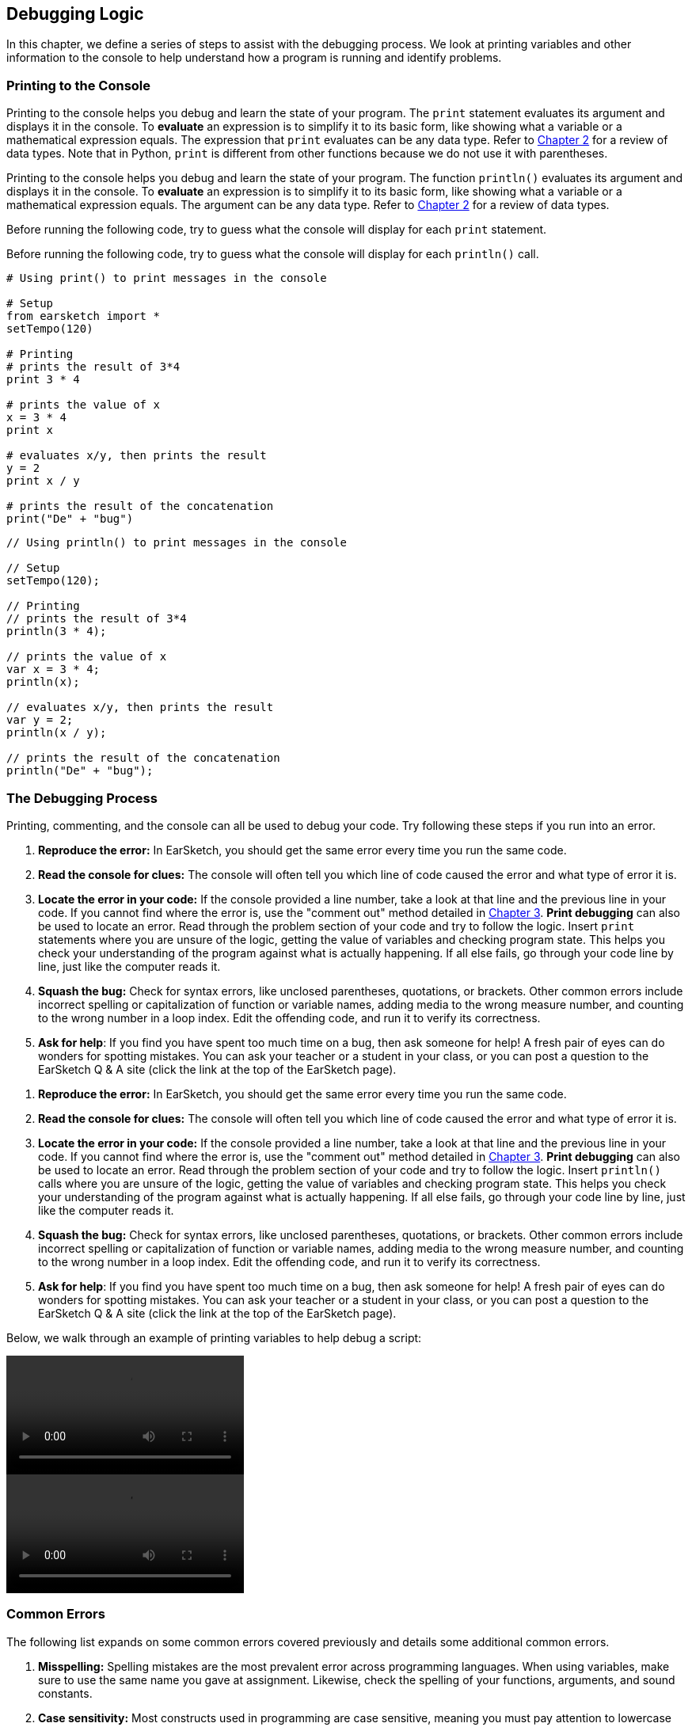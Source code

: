 [[ch_15]]
== Debugging Logic
:nofooter:
In this chapter, we define a series of steps to assist with the debugging process. We look at printing variables and other information to the console to help understand how a program is running and identify problems.

[[printingtotheconsole]]
=== Printing to the Console

[role="curriculum-python"]
Printing to the console helps you debug and learn the state of your program. The `print` statement evaluates its argument and displays it in the console. To *evaluate* an expression is to simplify it to its basic form, like showing what a variable or a mathematical expression equals. The expression that `print` evaluates can be any data type. Refer to <<building-blocks#datatypes,Chapter 2>> for a review of data types. Note that in Python, `print` is different from other functions because we do not use it with parentheses.

[role="curriculum-javascript"]
Printing to the console helps you debug and learn the state of your program. The function `println()` evaluates its argument and displays it in the console. To *evaluate* an expression is to simplify it to its basic form, like showing what a variable or a mathematical expression equals. The argument can be any data type. Refer to <<building-blocks#datatypes,Chapter 2>> for a review of data types.

[role="curriculum-python"]
Before running the following code, try to guess what the console will display for each `print` statement.

[role="curriculum-javascript"]
Before running the following code, try to guess what the  console will display for each `println()` call.

[role="curriculum-python"]
[source,python]
----
# Using print() to print messages in the console

# Setup
from earsketch import *
setTempo(120)

# Printing
# prints the result of 3*4
print 3 * 4

# prints the value of x
x = 3 * 4
print x

# evaluates x/y, then prints the result
y = 2
print x / y

# prints the result of the concatenation
print("De" + "bug")
----

[role="curriculum-javascript"]
[source,javascript]
----
// Using println() to print messages in the console

// Setup
setTempo(120);

// Printing
// prints the result of 3*4
println(3 * 4);

// prints the value of x
var x = 3 * 4;
println(x);

// evaluates x/y, then prints the result
var y = 2;
println(x / y);

// prints the result of the concatenation
println("De" + "bug");
----

[[thedebuggingprocess]]
=== The Debugging Process

Printing, commenting, and the console can all be used to debug your code. Try following these steps if you run into an error.

[role="curriculum-python"]
. *Reproduce the error:* In EarSketch, you should get the same error every time you run the same code.
. *Read the console for clues:* The console will often tell you which line of code caused the error and what type of error it is.
. *Locate the error in your code:* If the console provided a line number, take a look at that line and the previous line in your code. If you cannot find where the error is, use the "comment out" method detailed in <<debugging-and-documenting#documentingcode,Chapter 3>>. *Print debugging* can also be used to locate an error. Read through the problem section of your code and try to follow the logic. Insert `print` statements where you are unsure of the logic, getting the value of variables and checking program state. This helps you check your understanding of the program against what is actually happening. If all else fails, go through your code line by line, just like the computer reads it.
. *Squash the bug:* Check for syntax errors, like unclosed parentheses, quotations, or brackets. Other common errors include incorrect spelling or capitalization of function or variable names, adding media to the wrong measure number, and counting to the wrong number in a loop index. Edit the offending code, and run it to verify its correctness.
. *Ask for help*: If you find you have spent too much time on a bug, then ask someone for help! A fresh pair of eyes can do wonders for spotting mistakes. You can ask your teacher or a student in your class, or you can post a question to the EarSketch Q & A site (click the link at the top of the EarSketch page).

[role="curriculum-javascript"]
. *Reproduce the error:* In EarSketch, you should get the same error every time you run the same code.
. *Read the console for clues:* The console will often tell you which line of code caused the error and what type of error it is.
. *Locate the error in your code:* If the console provided a line number, take a look at that line and the previous line in your code. If you cannot find where the error is, use the "comment out" method detailed in <<debugging-and-documenting#documentingcode,Chapter 3>>. *Print debugging* can also be used to locate an error. Read through the problem section of your code and try to follow the logic. Insert `println()` calls where you are unsure of the logic, getting the value of variables and checking program state. This helps you check your understanding of the program against what is actually happening. If all else fails, go through your code line by line, just like the computer reads it.
. *Squash the bug:* Check for syntax errors, like unclosed parentheses, quotations, or brackets. Other common errors include incorrect spelling or capitalization of function or variable names, adding media to the wrong measure number, and counting to the wrong number in a loop index. Edit the offending code, and run it to verify its correctness.
. *Ask for help*: If you find you have spent too much time on a bug, then ask someone for help! A fresh pair of eyes can do wonders for spotting mistakes. You can ask your teacher or a student in your class, or you can post a question to the EarSketch Q & A site (click the link at the top of the EarSketch page).

Below, we walk through an example of printing variables to help debug a script:

[role="curriculum-python curriculum-mp4"]
[[video15py]]
video::./videoMedia/015-02-TheDebuggingProcess-PY.mp4[]

[role="curriculum-javascript curriculum-mp4"]
[[video15js]]
video::./videoMedia/015-02-TheDebuggingProcess-JS.mp4[]

[[commonerrors]]
=== Common Errors

The following list expands on some common errors covered previously and details some additional common errors.

[role="curriculum-python"]
. *Misspelling:* Spelling mistakes are the most prevalent error across programming languages. When using variables, make sure to use the same name you gave at assignment. Likewise, check the spelling of your functions, arguments, and sound constants.
. *Case sensitivity:* Most constructs used in programming are case sensitive, meaning you must pay attention to lowercase and uppercase letters used in variable names, functions, arguments, and sound constants.
. *Parentheses:* Forgetting an opening or closing parentheses where needed will cause a <<every-error-explained-in-detail#syntaxerror,syntax error>>. Make sure your arguments are enclosed by parentheses on both ends when defining and calling functions.
. *Initializing variables*: A variable must be initialized before it can be used in a script. This means you should assign values to your variables at the top of your script.
. *Script setup:* Although EarSketch adds setup functions to a new script automatically, sometimes `from earsketch import *`, `init()`, `setTempo()`, or `finish()` can be deleted by accident. Make sure that these functions appear in every script.
. *Comments:* Improper commenting will cause a syntax error. Remember that Python comments must start with a `#` symbol.
. *Colons:* Colons are used to declare the start of an indented block in Python. Check that your function definitions, for-loops, and conditional statements end with a colon `:`.
. *Assignment and equality:* The assignment operator (`=`) and equality operator (`==`) perform very different tasks. They cannot be used interchangeably, so ensure you are using the correct operator. We will learn more about the equality operator in <<console-input-and-conditionals#booleans,Chapter 17>>.
. *Indentation:* Indentation is critical in Python. Lack of indentation in function, for-loop, and conditional statement (see <<console-input-and-conditionals#conditionalstatements,Chapter 17>>) bodies will cause an <<every-error-explained-in-detail#indentationerror,indentation error>>.
. *Quotations:* Forgetting an opening or closing quatation mark can also cause a <<every-error-explained-in-detail#syntaxerror,syntax error>>. Make sure you enclose strings by quotation marks on both ends.
. *Function definitions vs. calls:* A custom function must be defined before it is called. Check that your function definitions precede any function calls. Likewise, check any empty function definitions. These will cause a <<every-error-explained-in-detail#parseerror,parse error>> if not deleted.
. *Parameter vs. argument:* Parameters are used in function definitions. Arguments are the information that is passed to the function, taking the place of the parameters. In other words, the argument is the actual value that is passed into the function.
. *Indices:* Providing incorrect indices can lead to confusing logic errors. Likewise, providing indices that are out of range can lead to <<every-error-explained-in-detail#indexerror,index errors>> and <<every-error-explained-in-detail#valueerror,value errors>>. Remember that all string indices (and later, data structure indices) start at 0.
. *Arguments:* Mistakes with function arguments can lead to all kinds of errors. You must provide the correct number and type of arguments to a function call. Make sure the arguments you pass are spelled correctly as well.
. *Punctuation:* Extra or lacking punctuation can lead to <<every-error-explained-in-detail#parseerror,parse errors>> and <<every-error-explained-in-detail#syntaxerror,syntax errors>>. Check the console and Code Editor for help.

[role="curriculum-javascript"]
. *Misspelling:* Spelling mistakes are the most prevalent error across programming languages. When using variables, make sure to use the same name you gave at assignment. Likewise, check the spelling of your functions, arguments, and sound constants.
. *Case sensitivity:* Most constructs used in programming are case sensitive, meaning you must pay attention to lowercase and uppercase letters used in variable names, functions, arguments, and sound constants.
. *Parentheses:* Forgetting an opening or closing parentheses where needed will cause a syntax error. Make sure your arguments are enclosed by parentheses on both ends when defining and calling functions.
. *Initializing variables*: A variable must be initialized before it can be used in a script. This means you should assign values to your variables at the top of your script.
. *Initializing without var:* Forgetting to initialize a variable with `var` in JavaScript can cause some confusing errors. Remember, the correct way to initialize a variable looks like this: `var measure = 1`.
. *Script setup:* Although EarSketch adds setup functions to a new script automatically, sometimes `init()`, `setTempo()`, or `finish()` can be deleted by accident. Make sure that these functions appear in every script.
. *Comments:* Improper commenting will cause a syntax error. Remember that JavaScript comments must start with `//`.
. *Semicolons:* Including semicolons after every statement is highly recommended in JavaScript. JavaScript may interpret your code differently in their absence, leading to confusing logic errors. The EarSketch Code Editor will alert you if you are missing a semicolon.
. *Assignment and equality:* The assignment operator (`=`), the equality operator (`==`), and the strict equality operator (`===`) perform very different tasks. They cannot be used interchangeably, so ensure you are using the correct operator. We will learn more about the equality operators in <<console-input-and-conditionals#booleans,Chapter 17>>.
. *Quotations:* Forgetting an opening or closing quatation mark can also cause a <<every-error-explained-in-detail#syntaxerror,syntax error>>. Make sure you enclose strings by quotation marks on both ends.
. *Curly braces:* Code bodies beneath function definitions, for-loops and conditional statements must be enclosed by curly braces. This can be tricky to catch, so make of habit of using curly braces when programming in JavaScript.
. *Function definitions vs. calls:* A custom function must be defined before it is called. Check that your function definitions precede any function calls.
. *Parameter vs. argument:* Parameters are used in function definitions. Arguments are the information that is passed to the function, taking the place of the parameters. In other words, the argument is the actual value that is passed into the function.
. *Indices:* Providing incorrect indices can lead to confusing logic errors. Likewise, providing indices that are out of range can lead to <<every-error-explained-in-detail#indexerror,index errors>> and <<every-error-explained-in-detail#valueerror,value errors>>. Remember that all string indices (and later, data structure indices) start at 0.
. *Arguments:* Mistakes with function arguments can lead to all kinds of errors. You must provide the correct number and type of arguments to a function call. Make sure the arguments you pass are spelled correctly as well.
. *Punctuation:* Extra or lacking punctuation can lead to <<every-error-explained-in-detail#syntaxerror,syntax errors>>. Check the console and Code Editor for help.

[[moredebuggingexercises]]
=== More Debugging Exercises

The following exercises expand on the knowledge of common errors and how they can be handled in code.

Suppose we want to create an alternating drum beat, with each beat switching off every two measures. In the example below we set up a for-loop to place sound clips on alternating tracks. Try running the script. Do you notice anything strange?

[role="curriculum-python"]
[source,python]
----
# Code that causes an Overlapping Clips Warning

from earsketch import *
setTempo(120)

groove1 = HIPHOP_DUSTYGROOVE_011
groove2 = HIPHOP_DUSTYGROOVE_010

for measure in range(1, 9):
    fitMedia(groove1, 1, measure, measure + 2)
    fitMedia(groove2, 2, measure + 2, measure + 4)
----

[role="curriculum-javascript"]
[source,javascript]
----
// Code that causes an Overlapping Clips Warning

setTempo(120);

var groove1 = HIPHOP_DUSTYGROOVE_011;
var groove2 = HIPHOP_DUSTYGROOVE_010;

for (var measure = 1; measure < 9; measure++) {
    fitMedia(groove1, 1, measure, measure + 2);
    fitMedia(groove2, 2, measure + 2, measure + 4);
}
----

[role="curriculum-python"]
We end up placing a clip on every measure as we iterate through the for-loop, but each clip is two measures long. This causes the second half (right side) of each clip to overlap with the previous half. Our code ran, but this was not the intended result; we have encountered a logic error. Following the control flow of the for-loop helps to debug this script. When `measure` is equal to 2, the `fitMedia()` calls attempt to place clips on measures that already contain music. We can solve this issue by incrementing our loop counter by four on each iteration instead of one. That way, we jump ahead four measures before placing clips again. In Python, this can be achieved using the `range()` function's third argument, like `range(1, 9, 4)`. The following code corrects the logic error:

[role="curriculum-javascript"]
We end up placing a clip on every measure as we iterate through the for-loop, but each clip is two measures long. This causes the second half (right side) of each clip to overlap with the previous half. Our code ran, but this was not the intended result; we have encountered a logic error. Following the control flow of the for-loop helps to debug this script. When `measure` is equal to 2, the `fitMedia()` calls attempt to place clips on measures that already contain music. We can solve this issue by incrementing our iteration statement by four on each iteration instead of one, like `measure += 4`. That way, we jump ahead four measures before placing clips again. The following code corrects the logic error:

[role="curriculum-python"]
[source, python]
----
# python code
#
# script_name: Overlap Correction
#
# author: The EarSketch Team
#
# description: Creating an alternating drum beat
#

from earsketch import *

init()
setTempo(120)

groove1 = HIPHOP_DUSTYGROOVE_011
groove2 = HIPHOP_DUSTYGROOVE_010

for measure in range(1, 9, 4):
  fitMedia(groove1, 1, measure, measure + 2)
  fitMedia(groove2, 2, measure + 2, measure + 4)

finish()
----

[role="curriculum-javascript"]
[source,javascript]
----
// Overlap correction

setTempo(120);

var groove1 = HIPHOP_DUSTYGROOVE_011;
var groove2 = HIPHOP_DUSTYGROOVE_010;

for (var measure = 1; measure < 9; measure += 4) {
    fitMedia(groove1, 1, measure, measure + 2);
    fitMedia(groove2, 2, measure + 2, measure + 4);
}
----

Let's take a look at another example. The script below takes advantage of all of `setEffect()` 's parameters to spice up a transition with an envelope. As the drop approaches, we attempt to slowly filter out the clap sounds for a more dramatic effect. Even though everything appears to be correct, the code doesn't run. See if you can use the console to figure out what is wrong.

[role="curriculum-python"]
[source,python]
----
# Argument Order Error using 7-parameter setEffect()

from earsketch import *
setTempo(128)

lead = YG_EDM_LEAD_BIG_1
kick = YG_EDM_KICK_1
riser = RD_EDM_SFX_RISER_AIR_1
bigClaps = YG_EDM_CLAPS_1

fitMedia(bigClaps, 1, 1, 5)
fitMedia(riser, 2, 1, 5)

fitMedia(kick, 3, 5, 9)
fitMedia(lead, 4, 5, 9)

setEffect(2, VOLUME, GAIN, -10)
setEffect(1, FILTER, FILTER_FREQ, 1, 10000, 5, 100)
----

[role="curriculum-javascript"]
[source,javascript]
----
// Argument Order Error using 7-parameter setEffect()

setTempo(128);

var lead = YG_EDM_LEAD_BIG_1;
var kick = YG_EDM_KICK_1;
var riser = RD_EDM_SFX_RISER_AIR_1;
var bigClaps = YG_EDM_CLAPS_1;

fitMedia(bigClaps, 1, 1, 5);
fitMedia(riser, 2, 1, 5);

fitMedia(kick, 3, 5, 9);
fitMedia(lead, 4, 5, 9);

setEffect(2, VOLUME, GAIN, -10);
setEffect(1, FILTER, FILTER_FREQ, 1, 10000, 5, 100);
----

[role="curriculum-python"]
The console points us to line 27, where we have called `setEffect()` with a FILTER envelope that should drop in frequency from measure one to five. The console also tells us that we provided an argument with a value that is out of range, a <<every-error-explained-in-detail#valueerror,value error>>. Finally, it states that our start measure for the envelope can't be greater than the end measure. This is key - we must have mixed up our arguments. Upon further inspection, we can see that we provided time-value pairs for our envelope instead of value-time pairs. Our last four arguments should instead be (10000, 1, 100, 5):

[role="curriculum-javascript"]
The console points us to line 25, where we have called `setEffect()` with a FILTER envelope that should drop in frequency from measure one to five. The console also tells us that we provided an argument with a value that is out of range, a <<every-error-explained-in-detail#valueerror,range error>>. Finally, it states that our start measure for the envelope can't be greater than the end measure. This is key - we must have mixed up our arguments. Upon further inspection, we can see that we provided time-value pairs for our envelope instead of value-time pairs. Our last four arguments should instead be (10000, 1, 100, 5):

[role="curriculum-python"]
[source,python]
----
# Argument order correction using 7-parameter setEffect()

from earsketch import *
setTempo(128)

lead = YG_EDM_LEAD_BIG_1
kick = YG_EDM_KICK_1
riser = RD_EDM_SFX_RISER_AIR_1
bigClaps = YG_EDM_CLAPS_1

fitMedia(bigClaps, 1, 1, 5)
fitMedia(riser, 2, 1, 5)

fitMedia(kick, 3, 5, 9)
fitMedia(lead, 4, 5, 9)

setEffect(2, VOLUME, GAIN, -10)
setEffect(1, FILTER, FILTER_FREQ, 10000, 1, 100, 5)
----

[role="curriculum-javascript"]
[source,javascript]
----
// Argument order correction using 7-parameter setEffect()

setTempo(128);

var lead = YG_EDM_LEAD_BIG_1;
var kick = YG_EDM_KICK_1;
var riser = RD_EDM_SFX_RISER_AIR_1;
var bigClaps = YG_EDM_CLAPS_1;

fitMedia(bigClaps, 1, 1, 5);
fitMedia(riser, 2, 1, 5);

fitMedia(kick, 3, 5, 9);
fitMedia(lead, 4, 5, 9);

setEffect(2, VOLUME, GAIN, -10);
setEffect(1, FILTER, FILTER_FREQ, 10000, 1, 100, 5);
----

EarSketch provides some additional resources to help you debug your scripts. Take a look at <<every-error-explained-in-detail#,Every Error Explained in Detail>> for a description of different error types and what you can do to prevent them.

////
Video Idea: A quick example of print debugging and commenting out. We discussed maybe using a for loop that trys to add a beat before the first measure of the piece.
////

[[chapter15summary]]
=== Chapter 15 Summary

[role="curriculum-python"]
* The `print` statement evaluates its accompanying expression and displays the result in the console. It is a useful tool for debugging because it allows the programmer to learn the state of the program.
* Printing, commenting out code, and the console can all be used to debug code. Additionally, asking someone for help can significantly speed up the debugging process.
* Revisit the expanded list of common programming errors: <<debugging-logic#commonerrors,Common Errors>>.

[role="curriculum-javascript"]
* The `println()` function evaluates its argument and displays the result in the console. It is a useful tool for debugging because it allows the programmer to learn the state of the program.
* Printing, commenting out code, and the console can all be used to debug code. Additionally, asking someone for help can significantly speed up the debugging process.
* Revisit the expanded list of common programming errors: <<debugging-logic#commonerrors,Common Errors>>.

[[chapter-questions]]
=== Questions

[question]
--
Which of the following is not a recommended technique for debugging?
[answers]
* Copying and pasting code into Google
* Printing variable values to the console
* Looking at error lines identified in the console
* Asking others for help
--

[question]
--
Which of the following is not something that can be printed to the console?
[answers]
* Code Comments
* Strings
* Mathematical Expressions
* Variables
--

